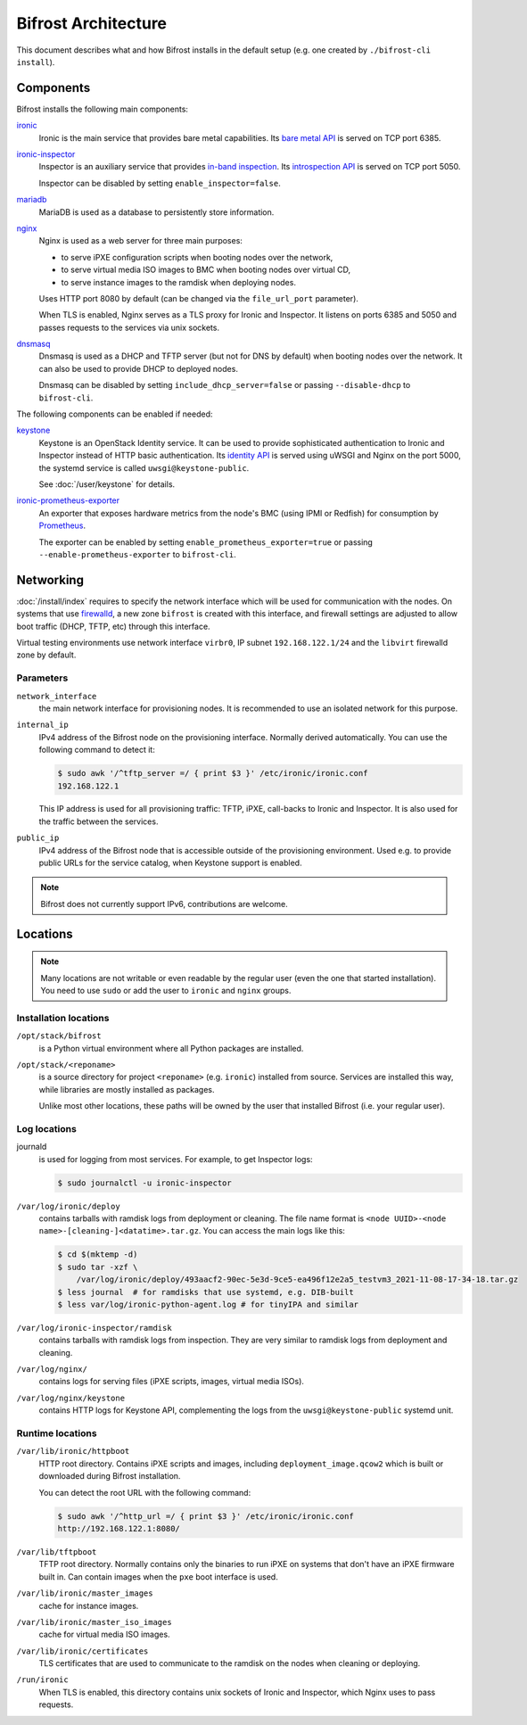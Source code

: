 Bifrost Architecture
====================

This document describes what and how Bifrost installs in the default setup
(e.g. one created by ``./bifrost-cli install``).

Components
----------

Bifrost installs the following main components:

ironic_
    Ironic is the main service that provides bare metal capabilities.
    Its `bare metal API`_ is served on TCP port 6385.

ironic-inspector_
    Inspector is an auxiliary service that provides `in-band inspection`_.
    Its `introspection API`_ is served on TCP port 5050.

    Inspector can be disabled by setting ``enable_inspector=false``.

mariadb_
    MariaDB is used as a database to persistently store information.

nginx_
    Nginx is used as a web server for three main purposes:

    * to serve iPXE configuration scripts when booting nodes over the network,
    * to serve virtual media ISO images to BMC when booting nodes over virtual
      CD,
    * to serve instance images to the ramdisk when deploying nodes.

    Uses HTTP port 8080 by default (can be changed via the ``file_url_port``
    parameter).

    When TLS is enabled, Nginx serves as a TLS proxy for Ironic and Inspector.
    It listens on ports 6385 and 5050 and passes requests to the services
    via unix sockets.

dnsmasq_
    Dnsmasq is used as a DHCP and TFTP server (but not for DNS by default)
    when booting nodes over the network. It can also be used to provide DHCP
    to deployed nodes.

    Dnsmasq can be disabled by setting ``include_dhcp_server=false``
    or passing ``--disable-dhcp`` to ``bifrost-cli``.

The following components can be enabled if needed:

keystone_
    Keystone is an OpenStack Identity service. It can be used to provide
    sophisticated authentication to Ironic and Inspector instead of HTTP basic
    authentication. Its `identity API`_ is served using uWSGI and Nginx on the
    port 5000, the systemd service is called ``uwsgi@keystone-public``.

    See :doc:`/user/keystone` for details.

ironic-prometheus-exporter_
    An exporter that exposes hardware metrics from the node's BMC (using IPMI
    or Redfish) for consumption by Prometheus_.

    The exporter can be enabled by setting ``enable_prometheus_exporter=true``
    or passing ``--enable-prometheus-exporter`` to ``bifrost-cli``.

Networking
----------

:doc:`/install/index` requires to specify the network interface which will be
used for communication with the nodes. On systems that use firewalld_, a new
zone ``bifrost`` is created with this interface, and firewall settings are
adjusted to allow boot traffic (DHCP, TFTP, etc) through this interface.

Virtual testing environments use network interface ``virbr0``, IP subnet
``192.168.122.1/24`` and the ``libvirt`` firewalld zone by default.

Parameters
~~~~~~~~~~

``network_interface``
    the main network interface for provisioning nodes. It is recommended to use
    an isolated network for this purpose.

``internal_ip``
    IPv4 address of the Bifrost node on the provisioning interface. Normally
    derived automatically. You can use the following command to detect it:

    .. code-block:: console

        $ sudo awk '/^tftp_server =/ { print $3 }' /etc/ironic/ironic.conf
        192.168.122.1

    This IP address is used for all provisioning traffic: TFTP, iPXE,
    call-backs to Ironic and Inspector. It is also used for the traffic between
    the services.

``public_ip``
    IPv4 address of the Bifrost node that is accessible outside of the
    provisioning environment. Used e.g. to provide public URLs for the service
    catalog, when Keystone support is enabled.

.. note::
   Bifrost does not currently support IPv6, contributions are welcome.

Locations
---------

.. note::
   Many locations are not writable or even readable by the regular user (even
   the one that started installation). You need to use ``sudo`` or add the user
   to ``ironic`` and ``nginx`` groups.

Installation locations
~~~~~~~~~~~~~~~~~~~~~~

``/opt/stack/bifrost``
    is a Python virtual environment where all Python packages are installed.

``/opt/stack/<reponame>``
    is a source directory for project ``<reponame>`` (e.g. ``ironic``)
    installed from source. Services are installed this way, while libraries are
    mostly installed as packages.

    Unlike most other locations, these paths will be owned by the user
    that installed Bifrost (i.e. your regular user).

Log locations
~~~~~~~~~~~~~

journald
    is used for logging from most services. For example, to get Inspector logs:

    .. code-block:: console

        $ sudo journalctl -u ironic-inspector

``/var/log/ironic/deploy``
    contains tarballs with ramdisk logs from deployment or cleaning. The file
    name format is ``<node UUID>-<node name>-[cleaning-]<datatime>.tar.gz``.
    You can access the main logs like this:

    .. code-block:: console

        $ cd $(mktemp -d)
        $ sudo tar -xzf \
            /var/log/ironic/deploy/493aacf2-90ec-5e3d-9ce5-ea496f12e2a5_testvm3_2021-11-08-17-34-18.tar.gz
        $ less journal  # for ramdisks that use systemd, e.g. DIB-built
        $ less var/log/ironic-python-agent.log # for tinyIPA and similar

``/var/log/ironic-inspector/ramdisk``
    contains tarballs with ramdisk logs from inspection. They are very similar
    to ramdisk logs from deployment and cleaning.

``/var/log/nginx/``
    contains logs for serving files (iPXE scripts, images, virtual media ISOs).

``/var/log/nginx/keystone``
    contains HTTP logs for Keystone API, complementing the logs from the
    ``uwsgi@keystone-public`` systemd unit.

Runtime locations
~~~~~~~~~~~~~~~~~

``/var/lib/ironic/httpboot``
    HTTP root directory. Contains iPXE scripts and images, including
    ``deployment_image.qcow2`` which is built or downloaded during Bifrost
    installation.

    You can detect the root URL with the following command:

    .. code-block:: console

        $ sudo awk '/^http_url =/ { print $3 }' /etc/ironic/ironic.conf
        http://192.168.122.1:8080/

``/var/lib/tftpboot``
    TFTP root directory. Normally contains only the binaries to run iPXE on
    systems that don't have an iPXE firmware built in. Can contain images when
    the ``pxe`` boot interface is used.

``/var/lib/ironic/master_images``
    cache for instance images.

``/var/lib/ironic/master_iso_images``
    cache for virtual media ISO images.

``/var/lib/ironic/certificates``
    TLS certificates that are used to communicate to the ramdisk on the nodes
    when cleaning or deploying.

``/run/ironic``
    When TLS is enabled, this directory contains unix sockets of Ironic and
    Inspector, which Nginx uses to pass requests.

.. _ironic: https://docs.openstack.org/ironic/latest/
.. _bare metal API: https://docs.openstack.org/api-ref/baremetal/
.. _ironic-inspector: https://docs.openstack.org/ironic-inspector/latest/
.. _in-band inspection: https://docs.openstack.org/ironic/latest/admin/inspection.html#in-band-inspection
.. _introspection API: https://docs.openstack.org/api-ref/baremetal-introspection/
.. _mariadb: https://mariadb.org/
.. _nginx: https://nginx.org/
.. _dnsmasq: https://dnsmasq.org/
.. _keystone: https://docs.openstack.org/keystone/latest/
.. _identity API: https://docs.openstack.org/api-ref/identity/v3/index.html
.. _ironic-prometheus-exporter: https://docs.openstack.org/ironic-prometheus-exporter/latest/
.. _prometheus: https://prometheus.io/
.. _firewalld: https://firewalld.org/
